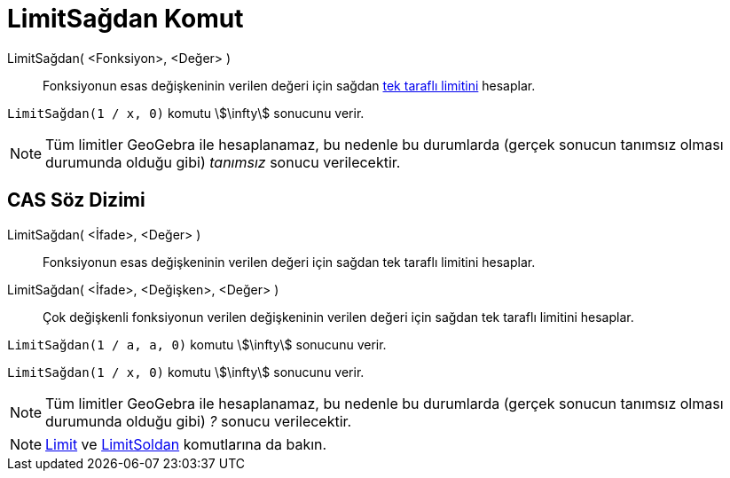 = LimitSağdan Komut
ifdef::env-github[:imagesdir: /tr/modules/ROOT/assets/images]

LimitSağdan( <Fonksiyon>, <Değer> )::
  Fonksiyonun esas değişkeninin verilen değeri için sağdan https://en.wikipedia.org/wiki/tr:Tek_tarafl%C4%B1_limit[tek
  taraflı limitini] hesaplar.

[EXAMPLE]
====

`++LimitSağdan(1 / x, 0)++` komutu stem:[\infty] sonucunu verir.

====

[NOTE]
====

Tüm limitler GeoGebra ile hesaplanamaz, bu nedenle bu durumlarda (gerçek sonucun tanımsız olması durumunda olduğu gibi)
_tanımsız_ sonucu verilecektir.

====

== CAS Söz Dizimi

LimitSağdan( <İfade>, <Değer> )::
  Fonksiyonun esas değişkeninin verilen değeri için sağdan tek taraflı limitini hesaplar.
LimitSağdan( <İfade>, <Değişken>, <Değer> )::
  Çok değişkenli fonksiyonun verilen değişkeninin verilen değeri için sağdan tek taraflı limitini hesaplar.

[EXAMPLE]
====

`++LimitSağdan(1 / a, a, 0)++` komutu stem:[\infty] sonucunu verir.

====

[EXAMPLE]
====

`++LimitSağdan(1 / x, 0)++` komutu stem:[\infty] sonucunu verir.

====

[NOTE]
====

Tüm limitler GeoGebra ile hesaplanamaz, bu nedenle bu durumlarda (gerçek sonucun tanımsız olması durumunda olduğu gibi)
_?_ sonucu verilecektir.

====

[NOTE]
====

xref:/commands/Limit.adoc[Limit] ve xref:/commands/LimitSoldan.adoc[LimitSoldan] komutlarına da bakın.

====
